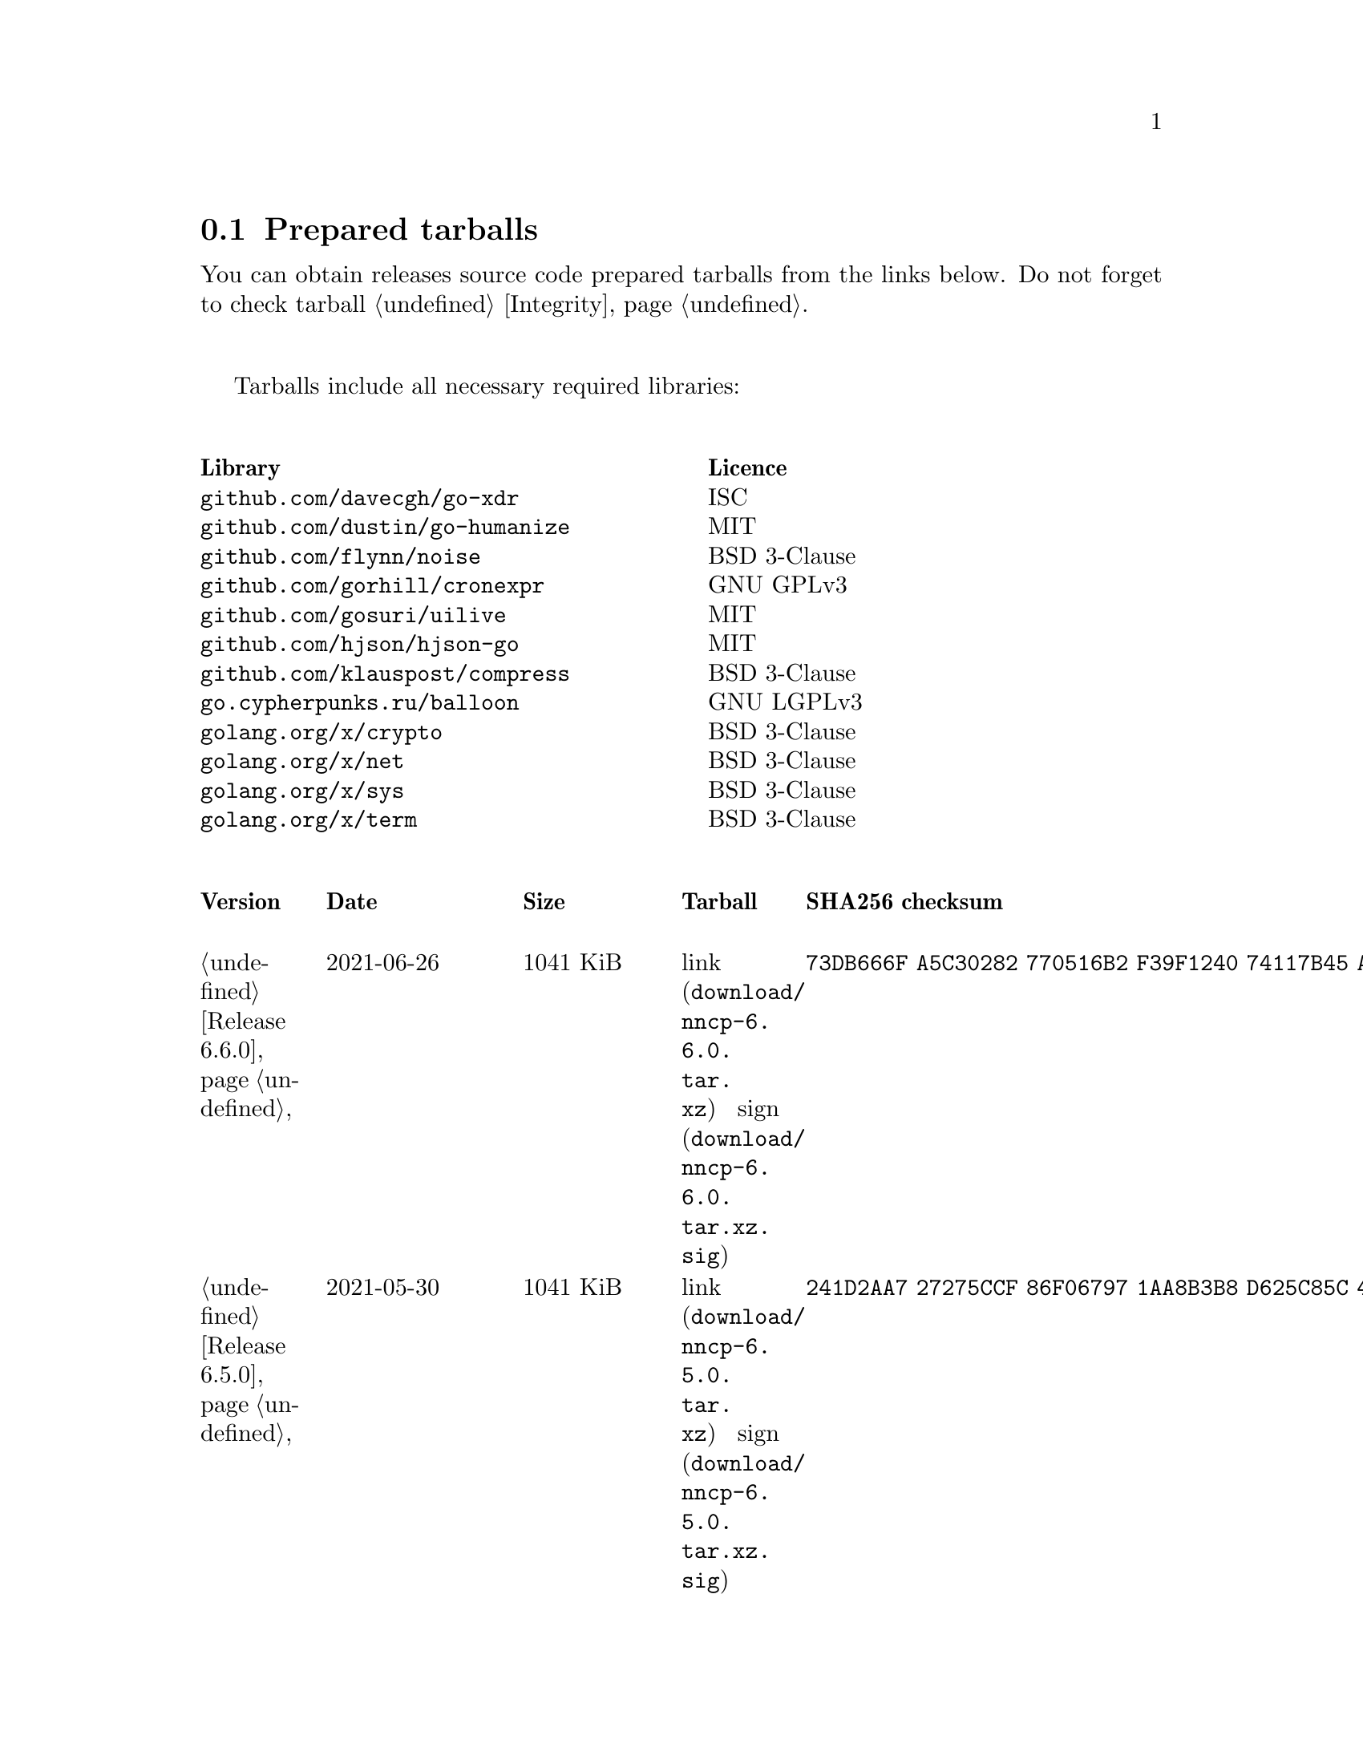 @node Tarballs
@section Prepared tarballs

You can obtain releases source code prepared tarballs from the links below.
Do not forget to check tarball @ref{Integrity, integrity}.

Tarballs include all necessary required libraries:

@multitable @columnfractions .50 .50
@headitem Library @tab Licence
@item @code{github.com/davecgh/go-xdr} @tab ISC
@item @code{github.com/dustin/go-humanize} @tab MIT
@item @code{github.com/flynn/noise} @tab BSD 3-Clause
@item @code{github.com/gorhill/cronexpr} @tab GNU GPLv3
@item @code{github.com/gosuri/uilive} @tab MIT
@item @code{github.com/hjson/hjson-go} @tab MIT
@item @code{github.com/klauspost/compress} @tab BSD 3-Clause
@item @code{go.cypherpunks.ru/balloon} @tab GNU LGPLv3
@item @code{golang.org/x/crypto} @tab BSD 3-Clause
@item @code{golang.org/x/net} @tab BSD 3-Clause
@item @code{golang.org/x/sys} @tab BSD 3-Clause
@item @code{golang.org/x/term} @tab BSD 3-Clause
@end multitable

@multitable {XXXXX} {XXXX-XX-XX} {XXXX KiB} {link sign} {xxxxxxxxxxxxxxxxxxxxxxxxxxxxxxxxxxxxxxxxxxxxxxxxxxxxxxxxxxxxxxxxxxxxxxx}
@headitem Version @tab Date @tab Size @tab Tarball @tab SHA256 checksum

@item @ref{Release 6.6.0, 6.6.0} @tab 2021-06-26 @tab 1041 KiB
@tab @url{download/nncp-6.6.0.tar.xz, link} @url{download/nncp-6.6.0.tar.xz.sig, sign}
@tab @code{73DB666F A5C30282 770516B2 F39F1240 74117B45 A9F4B484 0361861A 183577F1}

@item @ref{Release 6.5.0, 6.5.0} @tab 2021-05-30 @tab 1041 KiB
@tab @url{download/nncp-6.5.0.tar.xz, link} @url{download/nncp-6.5.0.tar.xz.sig, sign}
@tab @code{241D2AA7 27275CCF 86F06797 1AA8B3B8 D625C85C 4279DFDE 560216E3 38670B9A}

@item @ref{Release 6.4.0, 6.4.0} @tab 2021-04-22 @tab 1042 KiB
@tab @url{download/nncp-6.4.0.tar.xz, link} @url{download/nncp-6.4.0.tar.xz.sig, sign}
@tab @code{3D0D1156 D69AF698 D402663C F84E51CC 3D40A50D 300E34D1 105A6F75 32E4B99B}

@item @ref{Release 6.3.0, 6.3.0} @tab 2021-04-14 @tab 1042 KiB
@tab @url{download/nncp-6.3.0.tar.xz, link} @url{download/nncp-6.3.0.tar.xz.sig, sign}
@tab @code{76C26A11 E3423540 BB7B8470 820176A3 5FCD0493 B21A872E C223EB94 43BA466B}

@item @ref{Release 6.2.1, 6.2.1} @tab 2021-03-26 @tab 1038 KiB
@tab @url{download/nncp-6.2.1.tar.xz, link} @url{download/nncp-6.2.1.tar.xz.sig, sign}
@tab @code{D9682D95 4D68025A F5B07516 258D9FFC DA29A4D7 E7E1635B E0C219A1 C5DDB067}

@item @ref{Release 6.2.0, 6.2.0} @tab 2021-03-07 @tab 1038 KiB
@tab @url{download/nncp-6.2.0.tar.xz, link} @url{download/nncp-6.2.0.tar.xz.sig, sign}
@tab @code{272CEDED 69FFF3B3 78767297 3199481A C610B753 BB82C22E ECEC45FC 05DA40FE}

@item @ref{Release 6.1.0, 6.1.0} @tab 2021-02-24 @tab 1040 KiB
@tab @url{download/nncp-6.1.0.tar.xz, link} @url{download/nncp-6.1.0.tar.xz.sig, sign}
@tab @code{083A533F 7D021206 9AE07F9F D6CD22E3 C5BE09E8 30F2C9C4 97D97CF6 14E5413F}

@item @ref{Release 6.0.0, 6.0.0} @tab 2021-01-23 @tab 1028 KiB
@tab @url{download/nncp-6.0.0.tar.xz, link} @url{download/nncp-6.0.0.tar.xz.sig, sign}
@tab @code{42FE8AA5 4520B3A1 ABB50D66 1BBBA6A1 41CE4E74 9B4816B0 D4C6845D 67465916}

@item @ref{Release 5.6.0, 5.6.0} @tab 2021-01-17 @tab 1024 KiB
@tab @url{download/nncp-5.6.0.tar.xz, link} @url{download/nncp-5.6.0.tar.xz.sig, sign}
@tab @code{1DC83F05 F14A3C3B 95820046 C60B170E B8C8936F 142A5B9A 1E943E6F 4CEFBDE3}

@item @ref{Release 5.5.1, 5.5.1} @tab 2021-01-11 @tab 1165 KiB
@tab @url{download/nncp-5.5.1.tar.xz, link} @url{download/nncp-5.5.1.tar.xz.sig, sign}
@tab @code{E7DEED7A D3BA696C F64359C0 DC0A93AD 109950C5 6660D028 5FD7BB57 120C9CF7}

@item @ref{Release 5.5.0, 5.5.0} @tab 2021-01-07 @tab 1161 KiB
@tab @url{download/nncp-5.5.0.tar.xz, link} @url{download/nncp-5.5.0.tar.xz.sig, sign}
@tab @code{EF0CBEE1 520BE97D A210794C 172BF444 E6F75DB2 84F5BD05 66919193 326AED77}

@item @ref{Release 5.4.1, 5.4.1} @tab 2020-09-28 @tab 1143 KiB
@tab @url{download/nncp-5.4.1.tar.xz, link} @url{download/nncp-5.4.1.tar.xz.sig, sign}
@tab @code{A02D0C9B 51533DF8 115C17E1 02F8C485 9F7B805A 64290CDF 79151BA9 E627FA63}

@item @ref{Release 5.3.3, 5.3.3} @tab 2020-01-23 @tab 1116 KiB
@tab @url{download/nncp-5.3.3.tar.xz, link} @url{download/nncp-5.3.3.tar.xz.sig, sign}
@tab @code{707CD852 4E424C24 BCB22D6B 4BC81709 71C42A5F E0062B93 A8D1DD9D 7FB365D0}

@item @ref{Release 5.3.2, 5.3.2} @tab 2019-12-28 @tab 1118 KiB
@tab @url{download/nncp-5.3.2.tar.xz, link} @url{download/nncp-5.3.2.tar.xz.sig, sign}
@tab @code{6E2D1B3C CA0DD462 A6F5F8DE 5CB8DE15 C3D33C74 238A2C52 373C7BD6 A126A834}

@item @ref{Release 5.3.1, 5.3.1} @tab 2019-12-25 @tab 1117 KiB
@tab @url{download/nncp-5.3.1.tar.xz, link} @url{download/nncp-5.3.1.tar.xz.sig, sign}
@tab @code{23A52819 F0395A6A E05E4176 017DCA3C 4A20A023 EEADA6A3 3168E58D BEE34A5B}

@item @ref{Release 5.3.0, 5.3.0} @tab 2019-12-22 @tab 1112 KiB
@tab @url{download/nncp-5.3.0.tar.xz, link} @url{download/nncp-5.3.0.tar.xz.sig, sign}
@tab @code{9F093115 506D00E7 2E41ACD6 3F283172 8430E1C2 8BA4A941 FFA3C65D 89AD4ED0}

@item @ref{Release 5.2.1, 5.2.1} @tab 2019-12-15 @tab 1109 KiB
@tab @url{download/nncp-5.2.1.tar.xz, link} @url{download/nncp-5.2.1.tar.xz.sig, sign}
@tab @code{983D1A8A 4398C281 76356AE1 C5541124 B0755555 D115063B D1388F85 9C4A6B3E}

@item @ref{Release 5.2.0, 5.2.0} @tab 2019-12-14 @tab 1109 KiB
@tab @url{download/nncp-5.2.0.tar.xz, link} @url{download/nncp-5.2.0.tar.xz.sig, sign}
@tab @code{FFC55467 8B4ECCA6 92D90F42 ACC0286D 209E054E EA1CBF87 0307003E CF219610}

@item @ref{Release 5.1.2, 5.1.2} @tab 2019-12-13 @tab 1106 KiB
@tab @url{download/nncp-5.1.2.tar.xz, link} @url{download/nncp-5.1.2.tar.xz.sig, sign}
@tab @code{52B2043B 1B22D20F C44698EC AFE5FF46 F99B4DD5 2C392D4D 25FE1580 993263B3}

@item @ref{Release 5.1.1, 5.1.1} @tab 2019-12-01 @tab 1103 KiB
@tab @url{download/nncp-5.1.1.tar.xz, link} @url{download/nncp-5.1.1.tar.xz.sig, sign}
@tab @code{B9537678 E5B549BA 6FA0D20D 41B2D4A9 4ED31F2C AB9FAF63 A388D95E 7662A93F}

@item @ref{Release 5.1.0, 5.1.0} @tab 2019-11-24 @tab 1103 KiB
@tab @url{download/nncp-5.1.0.tar.xz, link} @url{download/nncp-5.1.0.tar.xz.sig, sign}
@tab @code{6F5B74EC 952EAFEC 2A787463 CE1E808E CC990F03 D46F28E9 A89BAB55 5A2C2214}

@item @ref{Release 5.0.0, 5.0.0} @tab 2019-11-15 @tab 1099 KiB
@tab @url{download/nncp-5.0.0.tar.xz, link} @url{download/nncp-5.0.0.tar.xz.sig, sign}
@tab @code{3696D7EE B0783E91 87E5EEF4 EFC35235 10452353 7C51FA4C 9BD3CBEE A22678B3}

@item @ref{Release 4.1, 4.1} @tab 2019-05-01 @tab 1227 KiB
@tab @url{download/nncp-4.1.tar.xz, link} @url{download/nncp-4.1.tar.xz.sig, sign}
@tab @code{29AEC53D EC914906 D7C47194 0955A32E 2BF470E6 9B8E09D3 AF3B62D8 CC8E541E}

@item @ref{Release 4.0, 4.0} @tab 2019-04-28 @tab 1227 KiB
@tab @url{download/nncp-4.0.tar.xz, link} @url{download/nncp-4.0.tar.xz.sig, sign}
@tab @code{EAFA6272 22E355FC EB772A90 FC6DEA8E AE1F1695 3F48A4A3 57ADA0B4 FF918452}

@item @ref{Release 3.4, 3.4} @tab 2018-06-10 @tab 1154 KiB
@tab @url{download/nncp-3.4.tar.xz, link} @url{download/nncp-3.4.tar.xz.sig, sign}
@tab @code{9796C4CB 7B670FC7 5FEED3CD 467CA556 B230387D 935B09BB 4B19FD57 FD17FFBA}

@item @ref{Release 3.3, 3.3} @tab 2018-06-02 @tab 1152 KiB
@tab @url{download/nncp-3.3.tar.xz, link} @url{download/nncp-3.3.tar.xz.sig, sign}
@tab @code{1F8FA9B4 6125D8A9 0608298B A1ED87E1 12DB2D8B 81C766DE F4DFE191 C7B1BFC2}

@item @ref{Release 3.2, 3.2} @tab 2018-05-27 @tab 1147 KiB
@tab @url{download/nncp-3.2.tar.xz, link} @url{download/nncp-3.2.tar.xz.sig, sign}
@tab @code{BE76802F 1E273D1D E91F0648 A7CB23C5 989F5390 A36F2D0C FD873046 51B9141E}

@item @ref{Release 3.1, 3.1} @tab 2018-02-18 @tab 1145 KiB
@tab @url{download/nncp-3.1.tar.xz, link} @url{download/nncp-3.1.tar.xz.sig, sign}
@tab @code{B9344516 4230B58E 8AAADAA2 066F37F2 493CCB71 B025126B BCAD8FAD 6535149F}

@item @ref{Release 3.0, 3.0} @tab 2017-12-30 @tab 993 KiB
@tab @url{download/nncp-3.0.tar.xz, link} @url{download/nncp-3.0.tar.xz.sig, sign}
@tab @code{248B2257 2F576E79 A19672E9 B82EB649 18FC95A9 194408C0 67EA4DD3 0468286D}

@item @ref{Release 2.0, 2.0} @tab 2017-12-02 @tab 986 KiB
@tab @url{download/nncp-2.0.tar.xz, link} @url{download/nncp-2.0.tar.xz.sig, sign}
@tab @code{BEF31B13 FB25381E A511FB77 067798AB 27409238 BDF5600F E2EADB29 E5E78996}

@item @ref{Release 1.0, 1.0} @tab 2017-12-02 @tab 987 KiB
@tab @url{download/nncp-1.0.tar.xz, link} @url{download/nncp-1.0.tar.xz.sig, sign}
@tab @code{68BF7803 CD25F59A 56D9FD6C 695002B5 BFBAF591 8A6583F4 3139FC28 CA1AB4AF}

@item @ref{Release 0.12, 0.12} @tab 2017-10-08 @tab 978 KiB
@tab @url{download/nncp-0.12.tar.xz, link} @url{download/nncp-0.12.tar.xz.sig, sign}
@tab @code{707B4005 97753B29 73A5F3E5 DAB51B92 21CC296D 690EF4BC ADE93E0D 2595A5F2}

@item @ref{Release 0.11, 0.11} @tab 2017-08-21 @tab 1031 KiB
@tab @url{download/nncp-0.11.tar.xz, link} @url{download/nncp-0.11.tar.xz.sig, sign}
@tab @code{D0F73C3B ADBF6B8B 13641A61 4D34F65F 20AF4C84 90894331 BF1F1609 2D65E719}

@item @ref{Release 0.10, 0.10} @tab 2017-07-04 @tab 949 KiB
@tab @url{download/nncp-0.10.tar.xz, link} @url{download/nncp-0.10.tar.xz.sig, sign}
@tab @code{DCE7C762 2F9281EB 282F1A67 5CA6500E 854F2DEC D60F3264 07872B91 4F4E6FA0}

@item @ref{Release 0.9, 0.9} @tab 2017-05-17 @tab 942 KiB
@tab @url{download/nncp-0.9.tar.xz, link} @url{download/nncp-0.9.tar.xz.sig, sign}
@tab @code{8D0765A5 F9D81086 7E1F5AB4 52A9464D C5035CCB 4E09A29A 9C9A4934 1A72AB2C}

@item @ref{Release 0.8, 0.8} @tab 2017-04-30 @tab 932 KiB
@tab @url{download/nncp-0.8.tar.xz, link} @url{download/nncp-0.8.tar.xz.sig, sign}
@tab @code{9BD607D5 C5551857 B7E9277D 0E857936 1DB7353A E0F1556E EA9B1D91 8305B184}

@item @ref{Release 0.7, 0.7} @tab 2017-04-02 @tab 783 KiB
@tab @url{download/nncp-0.7.tar.xz, link} @url{download/nncp-0.7.tar.xz.sig, sign}
@tab @code{D3407323 F89296DD 743FA764 51964B43 794E61BE 0E1D2DD4 ABD02042 B94FFC4F}

@item @ref{Release 0.6, 0.6} @tab 2017-02-05 @tab 746 KiB
@tab @url{download/nncp-0.6.tar.xz, link} @url{download/nncp-0.6.tar.xz.sig, sign}
@tab @code{DCFEE3F9 F669AC28 563C50DB 67BB8B43 0CFF4AB6 EC770ACE B5378D0B B40C0656}

@item @ref{Release 0.5, 0.5} @tab 2017-01-19 @tab 743 KiB
@tab @url{download/nncp-0.5.tar.xz, link} @url{download/nncp-0.5.tar.xz.sig, sign}
@tab @code{D98F9149 5A6D6726 4C659640 1AD7F400 271A58CE 5D8D4AC5 5D1CF934 59BEDFA6}

@item @ref{Release 0.4, 0.4} @tab 2017-01-17 @tab 741 KiB
@tab @url{download/nncp-0.4.tar.xz, link} @url{download/nncp-0.4.tar.xz.sig, sign}
@tab @code{93577327 B3DEBFE3 A80BEB0D 8325B2E6 0939EC55 4DBB05F3 4CA34B99 229C3722}

@item @ref{Release 0.3, 0.3} @tab 2017-01-17 @tab 741 KiB
@tab @url{download/nncp-0.3.tar.xz, link} @url{download/nncp-0.3.tar.xz.sig, sign}
@tab @code{6E76EC5E 6B575C65 BF2D6388 870F2A1C 417D63E4 1628CAA1 BB499D0D 0634473B}

@item @ref{Release 0.2, 0.2} @tab 2017-01-17 @tab 740 KiB
@tab @url{download/nncp-0.2.tar.xz, link} @url{download/nncp-0.2.tar.xz.sig, sign}
@tab @code{00BEAC5A 0C4083B0 42E3152B ACA6FF20 12768B82 CE24D716 8E04279C ECE14DB7}

@item 0.1 @tab 2017-01-10 @tab 720 KiB
@tab @url{download/nncp-0.1.tar.xz, link} @url{download/nncp-0.1.tar.xz.sig, sign}
@tab @code{8F71D65B 70865EBF FE802CDF A5C14D00 A9FD6559 FD722E60 5D97E82C 5E2412C2}

@end multitable
